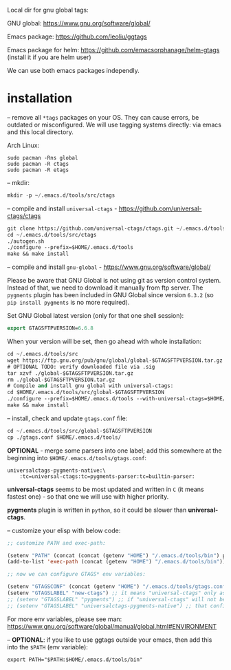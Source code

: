 Local dir for gnu global tags:

GNU global: https://www.gnu.org/software/global/

Emacs package: https://github.com/leoliu/ggtags

Emacs package for helm: https://github.com/emacsorphanage/helm-gtags (install it if you are helm user)

We can use both emacs packages independly.

* installation

-- remove all =*tags= packages on your OS. They can cause errors, be outdated or misconfigured.
We will use tagging systems directly: via emacs and this local directory.

Arch Linux:

#+BEGIN_SRC 
sudo pacman -Rns global
sudo pacman -R ctags
sudo pacman -R etags
#+END_SRC

-- mkdir:

#+begin_src emacs-lisp
mkdir -p ~/.emacs.d/tools/src/ctags
#+end_src

-- compile and install =universal-ctags= - https://github.com/universal-ctags/ctags

#+begin_src emacs-lisp
git clone https://github.com/universal-ctags/ctags.git ~/.emacs.d/tools/src/ctags
cd ~/.emacs.d/tools/src/ctags
./autogen.sh
./configure --prefix=$HOME/.emacs.d/tools
make && make install
#+end_src

-- compile and install =gnu-global= - https://www.gnu.org/software/global/

Please be aware that GNU Global is not using git as version control system. Instead of that, we need to download it manually from ftp server. The =pygments= plugin has been included in GNU Global since version =6.3.2= (so =pip install pygments= is no more required).

Set GNU Global latest version (only for that one shell session):

#+begin_src emacs-lisp
export GTAGSFTPVERSION=6.6.8
#+end_src

When your version will be set, then go ahead with whole installation:

#+begin_src emacs-lisp
cd ~/.emacs.d/tools/src
wget https://ftp.gnu.org/pub/gnu/global/global-$GTAGSFTPVERSION.tar.gz
# OPTIONAL TODO: verify downloaded file via .sig
tar xzvf ./global-$GTAGSFTPVERSION.tar.gz
rm ./global-$GTAGSFTPVERSION.tar.gz
# Compile and install gnu global with universal-ctags:
cd $HOME/.emacs.d/tools/src/global-$GTAGSFTPVERSION
./configure --prefix=$HOME/.emacs.d/tools --with-universal-ctags=$HOME/.emacs.d/tools/bin/ctags
make && make install
#+end_src

-- install, check and update =gtags.conf= file:

#+begin_src emacs-lisp
cd ~/.emacs.d/tools/src/global-$GTAGSFTPVERSION
cp ./gtags.conf $HOME/.emacs.d/tools/
#+end_src

*OPTIONAL* - merge some parsers into one label; add this somewhere at the beginning into =$HOME/.emacs.d/tools/gtags.conf=:

#+BEGIN_EXAMPLE
universalctags-pygments-native:\
	:tc=universal-ctags:tc=pygments-parser:tc=builtin-parser:
#+END_EXAMPLE

*universal-ctags* seems to be most updated and written in =C= (it means fastest one) - so that one we will use with higher priority.

*pygments* plugin is written in =python=, so it could be slower than *universal-ctags*.

-- customize your elisp with below code:

#+begin_src emacs-lisp
;; customize PATH and exec-path:

(setenv "PATH" (concat (concat (getenv "HOME") "/.emacs.d/tools/bin") path-separator (getenv "PATH")))
(add-to-list 'exec-path (concat (getenv "HOME") "/.emacs.d/tools/bin"))

;; now we can configure GTAGS* env variables:

(setenv "GTAGSCONF" (concat (getenv "HOME") "/.emacs.d/tools/gtags.conf"))
(setenv "GTAGSLABEL" "new-ctags") ;; it means "universal-ctags" only as default, this option is faster than "pygments"
;; (setenv "GTAGSLABEL" "pygments") ;; if "universal-ctags" will not be enough, then "pygments" can cover less popular languages
;; (setenv "GTAGSLABEL" "universalctags-pygments-native") ;; that config is slow for big codebase, use it only for small projects...
#+end_src

For more env variables, please see man:  https://www.gnu.org/software/global/manual/global.html#ENVIRONMENT

-- *OPTIONAL*: if you like to use ggtags outside your emacs, then add this into the =$PATH= (env variable):

#+BEGIN_EXAMPLE
export PATH="$PATH:$HOME/.emacs.d/tools/bin"
#+END_EXAMPLE
